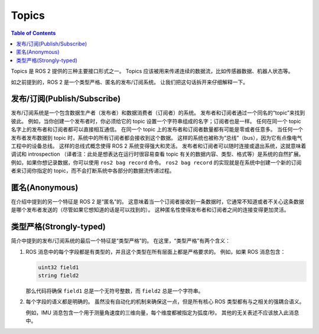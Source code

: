 Topics
======

.. contents:: Table of Contents
   :local:

Topics 是 ROS 2 提供的三种主要接口形式之一。
Topics 应该被用来传递连续的数据流，比如传感器数据、机器人状态等。

如之前提到的，ROS 2 是一个类型严格、匿名的发布/订阅系统。
让我们把这句话拆开来仔细解释一下。

发布/订阅(Publish/Subscribe)
----------------------------

发布/订阅系统是一个包含数据生产者（发布者）和数据消费者（订阅者）的系统。
发布者和订阅者通过一个同名的“topic”来找到彼此。
例如，当你创建一个发布者时，你必须给它的 topic 设置一个字符串组成的名字；订阅者也是一样。
任何在同一个 topic 名字上的发布者和订阅者都可以直接相互通信。
在同一个 topic 上的发布者和订阅者数量都有可能是零或者任意多。
当任何一个发布者发布数据到 topic 时，系统中的所有订阅者都会接收到这个数据。
这样的系统也被称为“总线”（bus），因为它有点像电气工程中的设备总线。
这样的总线式概念使得 ROS 2 系统变得强大和灵活。
发布者和订阅者可以随时连接或退出系统，这就意味着调试和 introspection （译者注：此处是想表达在运行时很容易查看 topic 有关的数据内容、类型、格式等）是系统的自然扩展。
例如，如果你想记录数据，你可以使用 ``ros2 bag record`` 命令。
``ros2 bag record`` 的实现就是在系统中创建一个新的订阅者来订阅你指定的 topic，而不会打断系统中各部分的数据流传递过程。

匿名(Anonymous)
----------------

在介绍中提到的另一个特征是 ROS 2 是“匿名”的。
这意味着当一个订阅者接收到一条数据时，它通常不知道或者不关心这条数据是哪个发布者发送的（尽管如果它想知道的话是可以找到的）。
这种匿名性使得发布者和订阅者之间的连接变得更加灵活。

类型严格(Strongly-typed)
---------------------------

简介中提到的发布/订阅系统的最后一个特征是“类型严格”的。
在这里，“类型严格”有两个含义：

1. ROS 消息中的每个字段都是有类型的，并且这个类型在所有层面上都是严格要求的。
   例如，如果 ROS 消息包含：

   .. code::

      uint32 field1
      string field2

   那么代码将确保 ``field1`` 总是一个无符号整数，而 ``field2`` 总是一个字符串。

2. 每个字段的语义都是明确的。
   虽然没有自动化的机制来确保这一点，但是所有核心 ROS 类型都有与之相关的强耦合语义。

   例如，IMU 消息包含一个用于测量角速度的三维向量，每个维度都被指定为弧度/秒。
   其他的无关表述不应该放入此消息中。
